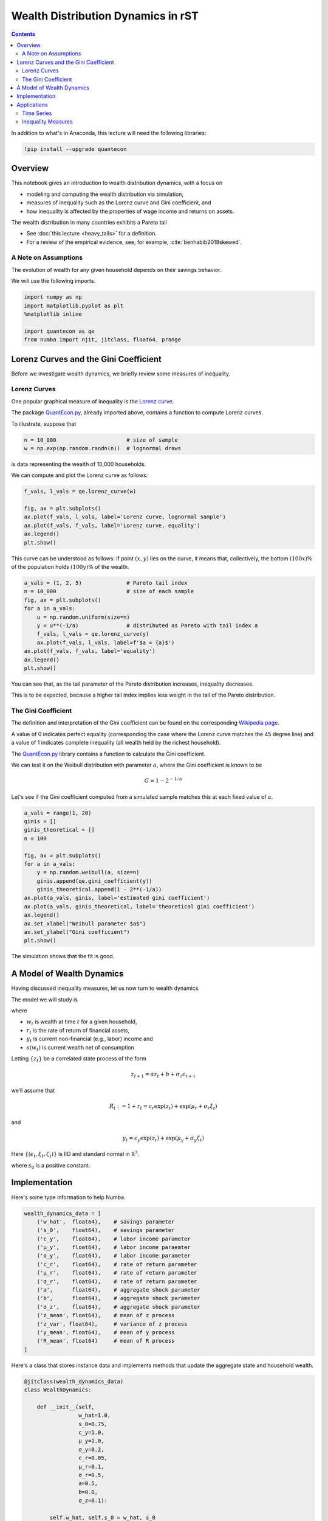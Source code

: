 .. highlight:: python3


***********************************
Wealth Distribution Dynamics in rST
***********************************

.. contents:: :depth: 2

In addition to what's in Anaconda, this lecture will need the following libraries:

.. code-block:: ipython
  :class: hide-output

  !pip install --upgrade quantecon


Overview
========

This notebook gives an introduction to wealth distribution dynamics, with a
focus on

* modeling and computing the wealth distribution via simulation,

* measures of inequality such as the Lorenz curve and Gini coefficient, and

* how inequality is affected by the properties of wage income and returns on assets.

The wealth distribution in many countries exhibits a Pareto tail

* See :doc:`this lecture <heavy_tails>` for a definition.

* For a review of the empirical evidence, see, for example, :cite:`benhabib2018skewed`.



A Note on Assumptions
---------------------

The evolution of wealth for any given household depends on their
savings behavior.

We will use the following imports.

.. code:: ipython3

    import numpy as np
    import matplotlib.pyplot as plt
    %matplotlib inline

    import quantecon as qe
    from numba import njit, jitclass, float64, prange


Lorenz Curves and the Gini Coefficient
======================================

Before we investigate wealth dynamics, we briefly review some measures of
inequality.

Lorenz Curves
-------------

One popular graphical measure of inequality is the `Lorenz curve
<https://en.wikipedia.org/wiki/Lorenz_curve>`__.

The package `QuantEcon.py <https://github.com/QuantEcon/QuantEcon.py>`__,
already imported above, contains a function to compute Lorenz curves.

To illustrate, suppose that

.. code:: ipython3

    n = 10_000                      # size of sample
    w = np.exp(np.random.randn(n))  # lognormal draws

is data representing the wealth of 10,000 households.

We can compute and plot the Lorenz curve as follows:

.. code:: ipython3

    f_vals, l_vals = qe.lorenz_curve(w)

    fig, ax = plt.subplots()
    ax.plot(f_vals, l_vals, label='Lorenz curve, lognormal sample')
    ax.plot(f_vals, f_vals, label='Lorenz curve, equality')
    ax.legend()
    plt.show()

This curve can be understood as follows: if point :math:`(x,y)` lies on the curve, it means that, collectively, the bottom :math:`(100x)\%` of the population holds :math:`(100y)\%` of the wealth.


.. code:: ipython3

    a_vals = (1, 2, 5)              # Pareto tail index
    n = 10_000                      # size of each sample
    fig, ax = plt.subplots()
    for a in a_vals:
        u = np.random.uniform(size=n)
        y = u**(-1/a)               # distributed as Pareto with tail index a
        f_vals, l_vals = qe.lorenz_curve(y)
        ax.plot(f_vals, l_vals, label=f'$a = {a}$')
    ax.plot(f_vals, f_vals, label='equality')
    ax.legend()
    plt.show()

You can see that, as the tail parameter of the Pareto distribution increases, inequality decreases.

This is to be expected, because a higher tail index implies less weight in the tail of the Pareto distribution.



The Gini Coefficient
--------------------

The definition and interpretation of the Gini coefficient can be found on the
corresponding `Wikipedia page
<https://en.wikipedia.org/wiki/Gini_coefficient>`__.

A value of 0 indicates perfect equality (corresponding the case where the
Lorenz curve matches the 45 degree line) and a value of 1 indicates complete
inequality (all wealth held by the richest household).

The `QuantEcon.py <https://github.com/QuantEcon/QuantEcon.py>`__ library
contains a function to calculate the Gini coefficient.

We can test it on the Weibull distribution with parameter :math:`a`, where the
Gini coefficient is known to be

.. math::  G = 1 - 2^{-1/a}

Let's see if the Gini coefficient computed from a simulated sample matches
this at each fixed value of :math:`a`.



.. code:: ipython3

    a_vals = range(1, 20)
    ginis = []
    ginis_theoretical = []
    n = 100

    fig, ax = plt.subplots()
    for a in a_vals:
        y = np.random.weibull(a, size=n)
        ginis.append(qe.gini_coefficient(y))
        ginis_theoretical.append(1 - 2**(-1/a))
    ax.plot(a_vals, ginis, label='estimated gini coefficient')
    ax.plot(a_vals, ginis_theoretical, label='theoretical gini coefficient')
    ax.legend()
    ax.set_xlabel("Weibull parameter $a$")
    ax.set_ylabel("Gini coefficient")
    plt.show()

The simulation shows that the fit is good.



A Model of Wealth Dynamics
==========================

Having discussed inequality measures, let us now turn to wealth dynamics.

The model we will study is

.. math::
    :label: wealth_dynam_ah

    w_{t+1} = (1 + r_{t+1}) s(w_t) + y_{t+1}

where

-  :math:`w_t` is wealth at time :math:`t` for a given household,
-  :math:`r_t` is the rate of return of financial assets,
-  :math:`y_t` is current non-financial (e.g., labor) income and
-  :math:`s(w_t)` is current wealth net of consumption

Letting :math:`\{z_t\}` be a correlated state process of the form

.. math::  z_{t+1} = a z_t + b + \sigma_z \epsilon_{t+1}

we’ll assume that

.. math::  R_t := 1 + r_t = c_r \exp(z_t) + \exp(\mu_r + \sigma_r \xi_t)

and

.. math::  y_t = c_y \exp(z_t) + \exp(\mu_y + \sigma_y \zeta_t)

Here :math:`\{ (\epsilon_t, \xi_t, \zeta_t) \}` is IID and standard
normal in :math:`\mathbb R^3`.


.. math::
    :label: sav_ah

    s(w) = s_0 w \cdot \mathbb 1\{w \geq \hat w\}

where :math:`s_0` is a positive constant.


Implementation
==============

Here's some type information to help Numba.

.. code:: ipython3

    wealth_dynamics_data = [
        ('w_hat',  float64),    # savings parameter
        ('s_0',    float64),    # savings parameter
        ('c_y',    float64),    # labor income parameter
        ('μ_y',    float64),    # labor income paraemter
        ('σ_y',    float64),    # labor income parameter
        ('c_r',    float64),    # rate of return parameter
        ('μ_r',    float64),    # rate of return parameter
        ('σ_r',    float64),    # rate of return parameter
        ('a',      float64),    # aggregate shock parameter
        ('b',      float64),    # aggregate shock parameter
        ('σ_z',    float64),    # aggregate shock parameter
        ('z_mean', float64),    # mean of z process
        ('z_var', float64),     # variance of z process
        ('y_mean', float64),    # mean of y process
        ('R_mean', float64)     # mean of R process
    ]

Here's a class that stores instance data and implements methods that update
the aggregate state and household wealth.

.. code:: ipython3

    @jitclass(wealth_dynamics_data)
    class WealthDynamics:

        def __init__(self,
                     w_hat=1.0,
                     s_0=0.75,
                     c_y=1.0,
                     μ_y=1.0,
                     σ_y=0.2,
                     c_r=0.05,
                     μ_r=0.1,
                     σ_r=0.5,
                     a=0.5,
                     b=0.0,
                     σ_z=0.1):

            self.w_hat, self.s_0 = w_hat, s_0
            self.c_y, self.μ_y, self.σ_y = c_y, μ_y, σ_y
            self.c_r, self.μ_r, self.σ_r = c_r, μ_r, σ_r
            self.a, self.b, self.σ_z = a, b, σ_z

            # Record stationary moments
            self.z_mean = b / (1 - a)
            self.z_var = σ_z**2 / (1 - a**2)
            exp_z_mean = np.exp(self.z_mean + self.z_var / 2)
            self.R_mean = c_r * exp_z_mean + np.exp(μ_r + σ_r**2 / 2)
            self.y_mean = c_y * exp_z_mean + np.exp(μ_y + σ_y**2 / 2)

            # Test a stability condition that ensures wealth does not diverge
            # to infinity.
            α = self.R_mean * self.s_0
            if α >= 1:
                raise ValueError("Stability condition failed.")

        def parameters(self):
            """
            Collect and return parameters.
            """
            parameters = (self.w_hat, self.s_0,
                          self.c_y, self.μ_y, self.σ_y,
                          self.c_r, self.μ_r, self.σ_r,
                          self.a, self.b, self.σ_z)
            return parameters

        def update_states(self, w, z):
            """
            Update one period, given current wealth w and persistent
            state z.
            """

            # Simplify names
            params = self.parameters()
            w_hat, s_0, c_y, μ_y, σ_y, c_r, μ_r, σ_r, a, b, σ_z = params
            zp = a * z + b + σ_z * np.random.randn()

            # Update wealth
            y = c_y * np.exp(zp) + np.exp(μ_y + σ_y * np.random.randn())
            wp = y
            if w >= w_hat:
                R = c_r * np.exp(zp) + np.exp(μ_r + σ_r * np.random.randn())
                wp += R * s_0 * w
            return wp, zp


Here's function to simulate the time series of wealth for in individual households.

.. code:: ipython3

    @njit
    def wealth_time_series(wdy, w_0, n):
        """
        Generate a single time series of length n for wealth given
        initial value w_0.

        The initial persistent state z_0 for each household is drawn from
        the stationary distribution of the AR(1) process.

            * wdy: an instance of WealthDynamics
            * w_0: scalar
            * n: int


        """
        z = wdy.z_mean + np.sqrt(wdy.z_var) * np.random.randn()
        w = np.empty(n)
        w[0] = w_0
        for t in range(n-1):
            w[t+1], z = wdy.update_states(w[t], z)
        return w


Now here's function to simulate a cross section of households forward in time.

Note the use of parallelization to speed up computation.

.. code:: ipython3

    @njit(parallel=True)
    def update_cross_section(wdy, w_distribution, shift_length=500):
        """
        Shifts a cross-section of household forward in time

        * wdy: an instance of WealthDynamics
        * w_distribution: array_like, represents current cross-section

        Takes a current distribution of wealth values as w_distribution
        and updates each w_t in w_distribution to w_{t+j}, where
        j = shift_length.

        Returns the new distribution.

        """
        new_distribution = np.empty_like(w_distribution)

        # Update each household
        for i in prange(len(new_distribution)):
            z = wdy.z_mean + np.sqrt(wdy.z_var) * np.random.randn()
            w = w_distribution[i]
            for t in range(shift_length-1):
                w, z = wdy.update_states(w, z)
            new_distribution[i] = w
        return new_distribution

Parallelization is very effective in the function above because the time path
of each household can be calculated independently once the path for the
aggregate state is known.




Applications
============

Let's try simulating the model at different parameter values and investigate
the implications for the wealth distribution.


Time Series
-----------

Let's look at the wealth dynamics of an individual household.

.. code:: ipython3

    wdy = WealthDynamics()

    ts_length = 200
    w = wealth_time_series(wdy, wdy.y_mean, ts_length)

    fig, ax = plt.subplots()
    ax.plot(w)
    plt.show()

Notice the large spikes in wealth over time.

Such spikes are similar to what we observed in time series when :doc:`we studied Kesten processes <kesten_processes>`.



Inequality Measures
-------------------


Let's look at how inequality varies with returns on financial assets.

The next function generates a cross section and then computes the Lorenz
curve and Gini coefficient.

.. code:: ipython3

    def generate_lorenz_and_gini(wdy, num_households=100_000, T=500):
        """
        Generate the Lorenz curve data and gini coefficient corresponding to a
        WealthDynamics mode by simulating num_households forward to time T.
        """
        ψ_0 = np.ones(num_households) * wdy.y_mean
        z_0 = wdy.z_mean

        ψ_star = update_cross_section(wdy, ψ_0, shift_length=T)
        return qe.gini_coefficient(ψ_star), qe.lorenz_curve(ψ_star)

Now we investigate how the Lorenz curves associated with the wealth distribution change as return to savings varies.

The code below plots Lorenz curves for three different values of :math:`\mu_r`.

If you are running this yourself, note that it will take one or two minutes to execute.

This is unavoidable because we are executing a CPU intensive task.

In fact the code, which is JIT compiled and parallelized, runs extremely fast relative to the number of computations.

.. code:: ipython3

    fig, ax = plt.subplots()
    μ_r_vals = (0.0, 0.025, 0.05)
    gini_vals = []

    for μ_r in μ_r_vals:
        wdy = WealthDynamics(μ_r=μ_r)
        gv, (f_vals, l_vals) = generate_lorenz_and_gini(wdy)
        ax.plot(f_vals, l_vals, label=f'$\psi^*$ at $\mu_r = {μ_r:0.2}$')
        gini_vals.append(gv)

    ax.plot(f_vals, f_vals, label='equality')
    ax.legend(loc="upper left")
    plt.show()

The Lorenz curve shifts downwards as returns on financial income rise, indicating a rise in inequality.


.. _htop_again:

.. figure:: htop_again.png
   :scale: 80


Now let's check the Gini coefficient.

.. code:: ipython3

    fig, ax = plt.subplots()
    ax.plot(μ_r_vals, gini_vals, label='gini coefficient')
    ax.set_xlabel("$\mu_r$")
    ax.legend()
    plt.show()

Once again, we see that inequality increases as returns on financial income
rise.

Let's finish this section by investigating what happens when we change the
volatility term :math:`\sigma_r` in financial returns.


.. code:: ipython3

    fig, ax = plt.subplots()
    σ_r_vals = (0.35, 0.45, 0.52)
    gini_vals = []

    for σ_r in σ_r_vals:
        wdy = WealthDynamics(σ_r=σ_r)
        gv, (f_vals, l_vals) = generate_lorenz_and_gini(wdy)
        ax.plot(f_vals, l_vals, label=f'$\psi^*$ at $\sigma_r = {σ_r:0.2}$')
        gini_vals.append(gv)

    ax.plot(f_vals, f_vals, label='equality')
    ax.legend(loc="upper left")
    plt.show()


We see that greater volatility has the effect of increasing inequality in this model.

.. bibliography:: references.bib
